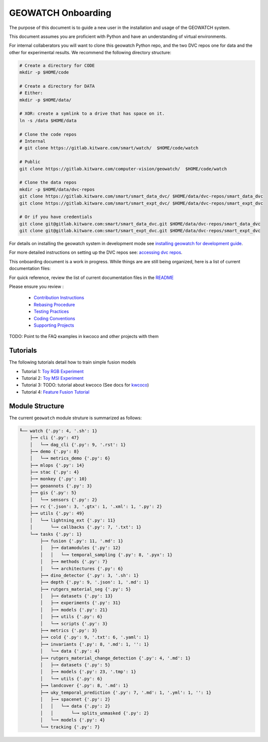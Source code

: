 *******************
GEOWATCH Onboarding
*******************

The purpose of this document is to guide a new user in the installation and
usage of the GEOWATCH system.

This document assumes you are proficient with Python and have an understanding
of virtual environments.


For internal collaberators you will want to clone this geowatch Python repo, and
the two DVC repos one for data and the other for experimental results. We
recommend the following directory structure:

.. code:: bash

   # Create a directory for CODE
   mkdir -p $HOME/code

   # Create a directory for DATA
   # Either:
   mkdir -p $HOME/data/

   # XOR: create a symlink to a drive that has space on it.
   ln -s /data $HOME/data

   # Clone the code repos
   # Internal
   # git clone https://gitlab.kitware.com/smart/watch/  $HOME/code/watch

   # Public
   git clone https://gitlab.kitware.com/computer-vision/geowatch/  $HOME/code/watch

   # Clone the data repos
   mkdir -p $HOME/data/dvc-repos
   git clone https://gitlab.kitware.com/smart/smart_data_dvc/ $HOME/data/dvc-repos/smart_data_dvc
   git clone https://gitlab.kitware.com/smart/smart_expt_dvc/ $HOME/data/dvc-repos/smart_expt_dvc

   # Or if you have credentials
   git clone git@gitlab.kitware.com:smart/smart_data_dvc.git $HOME/data/dvc-repos/smart_data_dvc
   git clone git@gitlab.kitware.com:smart/smart_expt_dvc.git $HOME/data/dvc-repos/smart_expt_dvc


For details on installing the geowatch system in development mode see
`installing geowatch for development guide <installing_watch.rst>`_.

For more detailed instructions on setting up the DVC repos see:
`accessing dvc repos <access_dvc_repos.rst>`_.


This onboarding document is a work in progress. While things are are still
being organized, here is a list of current documentation files:


For quick reference, review the list of current documentation files in the `README <../README.rst>`_


Please ensure you review :

  + `Contribution Instructions <contribution_instructions.rst>`_

  + `Rebasing Procedure <rebasing_procedure.rst>`_

  + `Testing Practices <testing_practices.rst>`_

  + `Coding Conventions <coding_conventions.rst>`_

  + `Supporting Projects <supporting_projects.rst>`_


TODO: Point to the FAQ examples in kwcoco and other projects with them


Tutorials
---------

The following tutorials detail how to train simple fusion models


* Tutorial 1: `Toy RGB Experiment <../tutorial/toy_experiments_rgb.sh>`_

* Tutorial 2: `Toy MSI Experiment <../tutorial/toy_experiments_msi.sh>`_

* Tutorial 3: TODO: tutorial about kwcoco (See docs for `kwcoco <https://gitlab.kitware.com/computer-vision/kwcoco>`_)

* Tutorial 4: `Feature Fusion Tutorial <../tutorial/feature_fusion_tutorial.sh>`_


Module Structure
-----------------

The current ``geowatch`` module struture is summarized as follows:

.. Generated via: python ~/code/watch/dev/maintain/repo_structure_for_readme.py

.. code:: bash

    ╙── watch {'.py': 4, '.sh': 1}
        ├─╼ cli {'.py': 47}
        │   └─╼ dag_cli {'.py': 9, '.rst': 1}
        ├─╼ demo {'.py': 8}
        │   └─╼ metrics_demo {'.py': 6}
        ├─╼ mlops {'.py': 14}
        ├─╼ stac {'.py': 4}
        ├─╼ monkey {'.py': 10}
        ├─╼ geoannots {'.py': 3}
        ├─╼ gis {'.py': 5}
        │   └─╼ sensors {'.py': 2}
        ├─╼ rc {'.json': 3, '.gtx': 1, '.xml': 1, '.py': 2}
        ├─╼ utils {'.py': 49}
        │   └─╼ lightning_ext {'.py': 11}
        │       └─╼ callbacks {'.py': 7, '.txt': 1}
        └─╼ tasks {'.py': 1}
            ├─╼ fusion {'.py': 11, '.md': 1}
            │   ├─╼ datamodules {'.py': 12}
            │   │   └─╼ temporal_sampling {'.py': 8, '.pyx': 1}
            │   ├─╼ methods {'.py': 7}
            │   └─╼ architectures {'.py': 6}
            ├─╼ dino_detector {'.py': 3, '.sh': 1}
            ├─╼ depth {'.py': 9, '.json': 1, '.md': 1}
            ├─╼ rutgers_material_seg {'.py': 5}
            │   ├─╼ datasets {'.py': 13}
            │   ├─╼ experiments {'.py': 31}
            │   ├─╼ models {'.py': 21}
            │   ├─╼ utils {'.py': 6}
            │   └─╼ scripts {'.py': 3}
            ├─╼ metrics {'.py': 3}
            ├─╼ cold {'.py': 9, '.txt': 6, '.yaml': 1}
            ├─╼ invariants {'.py': 8, '.md': 1, '': 1}
            │   └─╼ data {'.py': 4}
            ├─╼ rutgers_material_change_detection {'.py': 4, '.md': 1}
            │   ├─╼ datasets {'.py': 5}
            │   ├─╼ models {'.py': 23, '.tmp': 1}
            │   └─╼ utils {'.py': 6}
            ├─╼ landcover {'.py': 8, '.md': 1}
            ├─╼ uky_temporal_prediction {'.py': 7, '.md': 1, '.yml': 1, '': 1}
            │   ├─╼ spacenet {'.py': 2}
            │   │   └─╼ data {'.py': 2}
            │   │       └─╼ splits_unmasked {'.py': 2}
            │   └─╼ models {'.py': 4}
            └─╼ tracking {'.py': 7}

